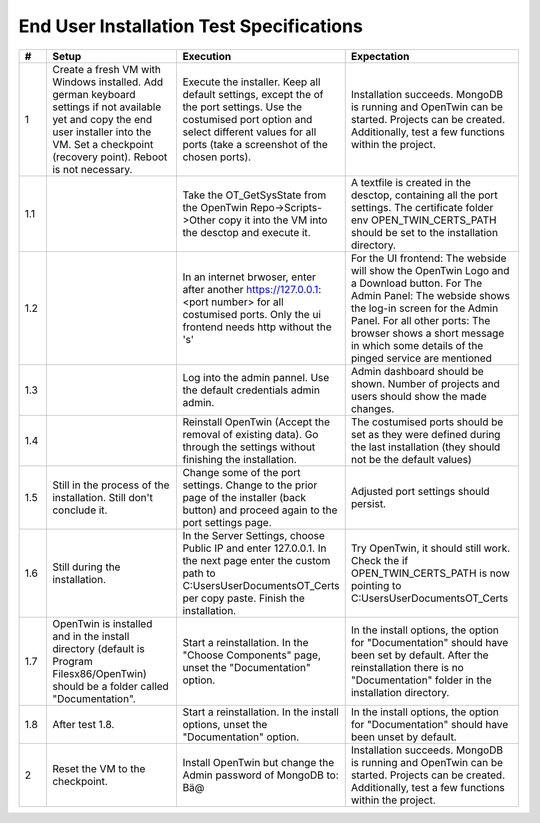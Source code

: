 End User Installation Test Specifications
=========================================

.. list-table::
   :header-rows: 1
   :widths: 5 25 25 30

   * - #
     - Setup
     - Execution
     - Expectation

   * - 1
     - Create a fresh VM with Windows installed. Add german keyboard settings if not available yet and copy the end user installer into the VM. Set a checkpoint (recovery point). Reboot is not necessary.
     - Execute the installer. Keep all default settings, except the of the port settings. Use the costumised port option and select different values for all ports (take a screenshot of the chosen ports).
     - Installation succeeds. MongoDB is running and OpenTwin can be started. Projects can be created. Additionally, test a few functions within the project.
       
   * - 1.1
     - 
     - Take the OT_GetSysState from the OpenTwin Repo->Scripts->Other copy it into the VM into the desctop and execute it.
     - A textfile is created in the desctop, containing all the port settings. The certificate folder env OPEN_TWIN_CERTS_PATH should be set to the installation directory.
  
   * - 1.2
     - 
     - In an internet brwoser, enter after another https://127.0.0.1:<port number> for all costumised ports. Only the ui frontend needs http without the 's'
     - For the UI frontend: The webside will show the OpenTwin Logo and a Download button. 
       For The Admin Panel: The webside shows the log-in screen for the Admin Panel.
       For all other ports: The browser shows a short message in which some details of the pinged service are mentioned

   * - 1.3
     - 
     - Log into the admin pannel. Use the default credentials admin admin.
     - Admin dashboard should be shown. Number of projects and users should show the made changes.

   * - 1.4
     - 
     - Reinstall OpenTwin (Accept the removal of existing data). Go through the settings without finishing the installation.
     - The costumised ports should be set as they were defined during the last installation (they should not be the default values) 

   * - 1.5
     - Still in the process of the installation. Still don't conclude it.
     - Change some of the port settings. Change to the prior page of the installer (back button) and proceed again to the port settings page.
     - Adjusted port settings should persist.

   * - 1.6
     - Still during the installation. 
     - In the Server Settings, choose Public IP and enter 127.0.0.1. In the next page enter the custom path to C:\Users\User\Documents\OT_Certs per copy paste. Finish the installation.
     - Try OpenTwin, it should still work. Check the if OPEN_TWIN_CERTS_PATH is now pointing to C:\Users\User\Documents\OT_Certs

   * - 1.7
     - OpenTwin is installed and in the install directory (default is Program Filesx86/OpenTwin) should be a folder called "Documentation".
     - Start a reinstallation. In the "Choose Components" page, unset the "Documentation" option. 
     - In the install options, the option for "Documentation" should have been set by default. After the reinstallation there is no "Documentation" folder in the installation directory.

   * - 1.8
     - After test 1.8. 
     - Start a reinstallation. In the install options, unset the "Documentation" option. 
     -  In the install options, the option for "Documentation" should have been unset by default.

   * - 2
     - Reset the VM to the checkpoint.
     - Install OpenTwin but change the Admin password of MongoDB to: Bä@
     - Installation succeeds. MongoDB is running and OpenTwin can be started. Projects can be created. Additionally, test a few functions within the project.